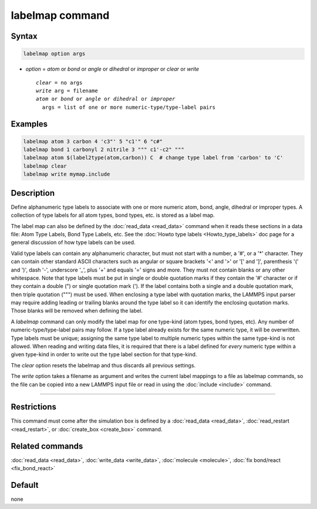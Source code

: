 .. index:: labelmap

labelmap command
==================

Syntax
""""""

.. code-block:: LAMMPS

   labelmap option args

* *option* = *atom* or *bond* or *angle* or *dihedral* or *improper* or *clear* or *write*

  .. parsed-literal::

     *clear* = no args
     *write* arg = filename
     *atom* or *bond* or *angle* or *dihedral* or *improper*
       args = list of one or more numeric-type/type-label pairs

Examples
""""""""

.. code-block:: LAMMPS

   labelmap atom 3 carbon 4 'c3"' 5 "c1'" 6 "c#"
   labelmap bond 1 carbonyl 2 nitrile 3 """ c1'-c2" """
   labelmap atom $(label2type(atom,carbon)) C  # change type label from 'carbon' to 'C'
   labelmap clear
   labelmap write mymap.include

Description
"""""""""""

.. versionadded:: TBD

Define alphanumeric type labels to associate with one or more numeric
atom, bond, angle, dihedral or improper types.  A collection of type
labels for all atom types, bond types, etc. is stored as a label map.

The label map can also be defined by the :doc:`read_data <read_data>`
command when it reads these sections in a data file: Atom Type Labels,
Bond Type Labels, etc.  See the :doc:`Howto type labels
<Howto_type_labels>` doc page for a general discussion of how type
labels can be used.

Valid type labels can contain any alphanumeric character, but must not
start with a number, a '#', or a '*' character.  They can contain other
standard ASCII characters such as angular or square brackets '<' and '>'
or '[' and ']', parenthesis '(' and ')', dash '-', underscore '_', plus
'+' and equals '=' signs and more.  They must not contain blanks or any
other whitespace.  Note that type labels must be put in single or double
quotation marks if they contain the '#' character or if they contain a
double (") or single quotation mark (').  If the label contains both
a single and a double quotation mark, then triple quotation (""") must
be used.  When enclosing a type label with quotation marks, the
LAMMPS input parser may require adding leading or trailing blanks
around the type label so it can identify the enclosing quotation
marks.  Those blanks will be removed when defining the label.

A *labelmap* command can only modify the label map for one type-kind
(atom types, bond types, etc).  Any number of numeric-type/type-label
pairs may follow.  If a type label already exists for the same numeric
type, it will be overwritten.  Type labels must be unique; assigning the
same type label to multiple numeric types within the same type-kind is
not allowed.  When reading and writing data files, it is required that
there is a label defined for *every* numeric type within a given
type-kind in order to write out the type label section for that
type-kind.

The *clear* option resets the labelmap and thus discards all previous
settings.

The *write* option takes a filename as argument and writes the current
label mappings to a file as labelmap commands, so the file can be copied
into a new LAMMPS input file or read in using the :doc:`include
<include>` command.

----------

Restrictions
""""""""""""

This command must come after the simulation box is defined by a
:doc:`read_data <read_data>`, :doc:`read_restart <read_restart>`, or
:doc:`create_box <create_box>` command.

Related commands
""""""""""""""""

:doc:`read_data <read_data>`, :doc:`write_data <write_data>`,
:doc:`molecule <molecule>`, :doc:`fix bond/react <fix_bond_react>`

Default
"""""""

none
